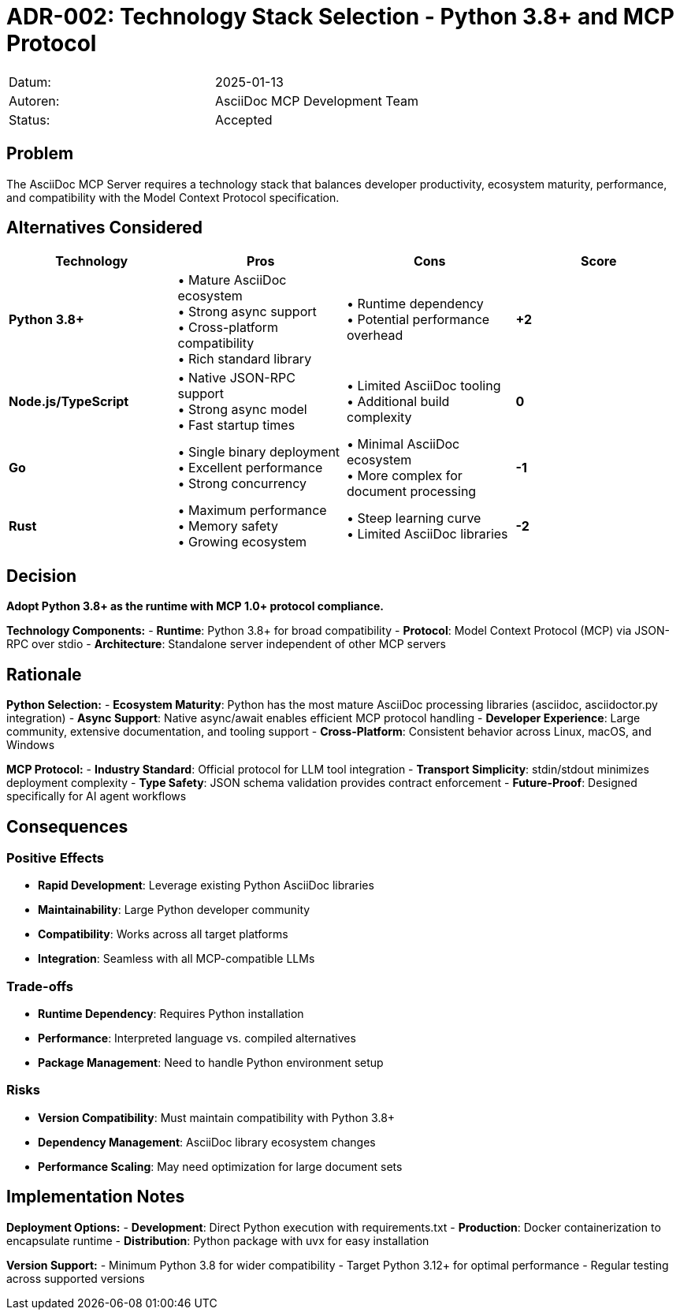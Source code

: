 = ADR-002: Technology Stack Selection - Python 3.8+ and MCP Protocol

|===
| Datum:    | 2025-01-13
| Autoren:  | AsciiDoc MCP Development Team
| Status:   | Accepted
|===

== Problem

The AsciiDoc MCP Server requires a technology stack that balances developer productivity, ecosystem maturity, performance, and compatibility with the Model Context Protocol specification.

== Alternatives Considered

[options="header",cols="2,2,2,2"]
|===
|Technology|Pros|Cons|Score
|**Python 3.8+**|• Mature AsciiDoc ecosystem +
• Strong async support +
• Cross-platform compatibility +
• Rich standard library|• Runtime dependency +
• Potential performance overhead|**+2**

|**Node.js/TypeScript**|• Native JSON-RPC support +
• Strong async model +
• Fast startup times|• Limited AsciiDoc tooling +
• Additional build complexity|**0**

|**Go**|• Single binary deployment +
• Excellent performance +
• Strong concurrency|• Minimal AsciiDoc ecosystem +
• More complex for document processing|**-1**

|**Rust**|• Maximum performance +
• Memory safety +
• Growing ecosystem|• Steep learning curve +
• Limited AsciiDoc libraries|**-2**
|===

== Decision

**Adopt Python 3.8+ as the runtime with MCP 1.0+ protocol compliance.**

**Technology Components:**
- **Runtime**: Python 3.8+ for broad compatibility
- **Protocol**: Model Context Protocol (MCP) via JSON-RPC over stdio
- **Architecture**: Standalone server independent of other MCP servers

== Rationale

**Python Selection:**
- **Ecosystem Maturity**: Python has the most mature AsciiDoc processing libraries (asciidoc, asciidoctor.py integration)
- **Async Support**: Native async/await enables efficient MCP protocol handling
- **Developer Experience**: Large community, extensive documentation, and tooling support
- **Cross-Platform**: Consistent behavior across Linux, macOS, and Windows

**MCP Protocol:**
- **Industry Standard**: Official protocol for LLM tool integration
- **Transport Simplicity**: stdin/stdout minimizes deployment complexity
- **Type Safety**: JSON schema validation provides contract enforcement
- **Future-Proof**: Designed specifically for AI agent workflows

== Consequences

### Positive Effects
- **Rapid Development**: Leverage existing Python AsciiDoc libraries
- **Maintainability**: Large Python developer community
- **Compatibility**: Works across all target platforms
- **Integration**: Seamless with all MCP-compatible LLMs

### Trade-offs
- **Runtime Dependency**: Requires Python installation
- **Performance**: Interpreted language vs. compiled alternatives
- **Package Management**: Need to handle Python environment setup

### Risks
- **Version Compatibility**: Must maintain compatibility with Python 3.8+
- **Dependency Management**: AsciiDoc library ecosystem changes
- **Performance Scaling**: May need optimization for large document sets

== Implementation Notes

**Deployment Options:**
- **Development**: Direct Python execution with requirements.txt
- **Production**: Docker containerization to encapsulate runtime
- **Distribution**: Python package with uvx for easy installation

**Version Support:**
- Minimum Python 3.8 for wider compatibility
- Target Python 3.12+ for optimal performance
- Regular testing across supported versions
